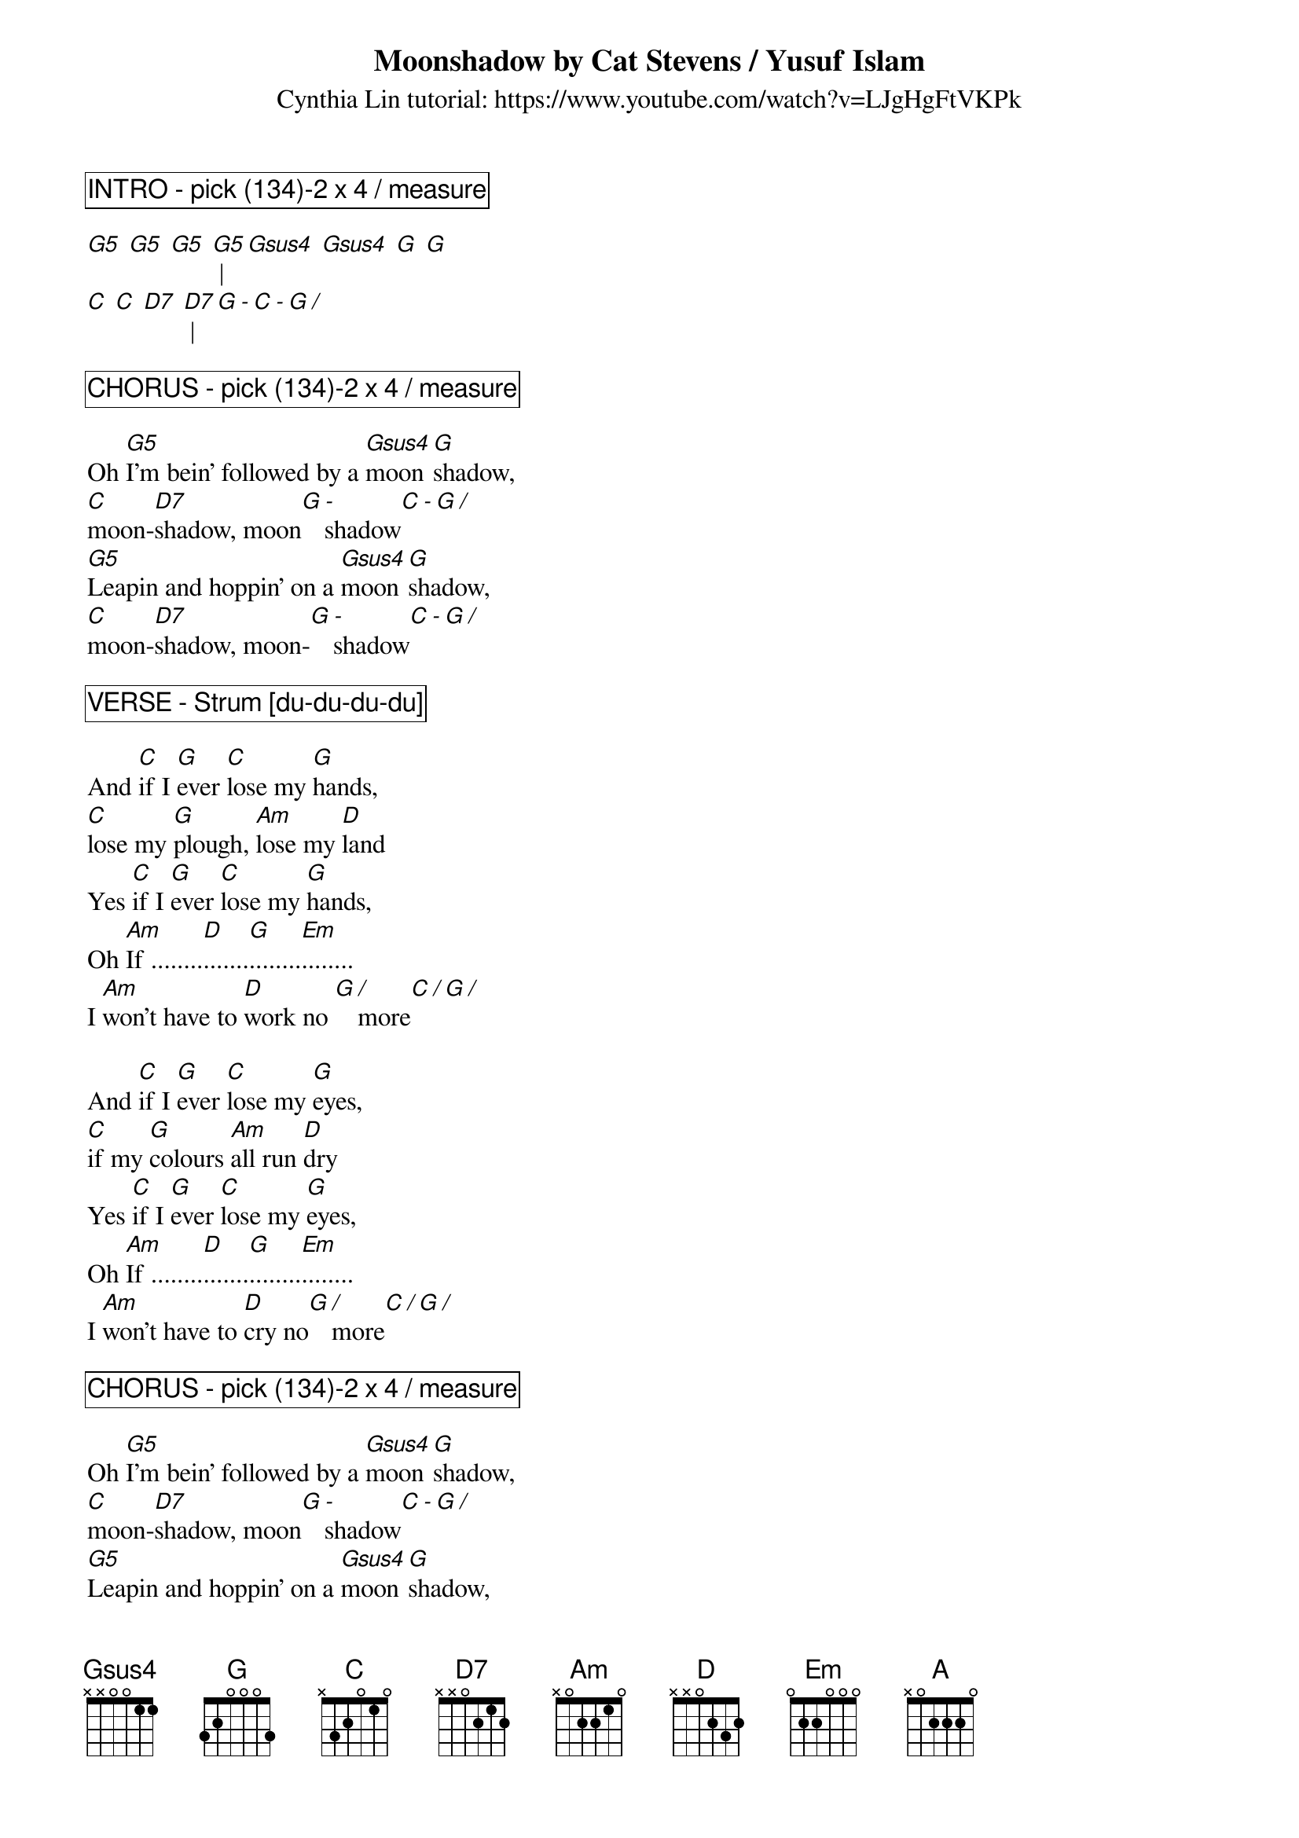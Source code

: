 {title:Moonshadow by Cat Stevens / Yusuf Islam}
{subtitle: Cynthia Lin tutorial: https://www.youtube.com/watch?v=LJgHgFtVKPk}
{key: G}
{define: G5 frets 0 2 3 5}
{define: Gsus4 frets 0 2 3 3}
{define: D7 frets 2 2 2 3}

{comment_box: INTRO - pick (134)-2 x 4 / measure }

[G5] [G5] [G5] [G5] | [Gsus4] [Gsus4] [G] [G]
[C] [C] [D7] [D7] | [G][-][C][-][G][/]

{comment_box: CHORUS - pick (134)-2 x 4 / measure }

Oh [G5]I'm bein' followed by a [Gsus4]moon[G]shadow, 
[C]moon-[D7]shadow, moon[G][-]shadow[C][-][G][/]
[G5]Leapin and hoppin' on a [Gsus4]moon[G]shadow,
[C]moon-[D7]shadow, moon-[G][-]shadow[C][-][G][/]

{comment_box: VERSE - Strum [[]du-du-du-du] }

And [C]if I [G]ever [C]lose my [G]hands, 
[C]lose my [G]plough, [Am]lose my [D]land
Yes [C]if I [G]ever [C]lose my [G]hands, 
Oh [Am]If ........[D].......[G]........[Em]........
I [Am]won't have to [D]work no [G][/]more[C][/][G][/]

And [C]if I [G]ever [C]lose my [G]eyes, 
[C]if my [G]colours [Am]all run [D]dry
Yes [C]if I [G]ever [C]lose my [G]eyes, 
Oh [Am]If ........[D].......[G]........[Em]........
I [Am]won't have to [D]cry no[G][/]more[C][/][G][/]

{comment_box: CHORUS - pick (134)-2 x 4 / measure }

Oh [G5]I'm bein' followed by a [Gsus4]moon[G]shadow, 
[C]moon-[D7]shadow, moon[G][-]shadow[C][-][G][/]
[G5]Leapin and hoppin' on a [Gsus4]moon[G]shadow,
[C]moon-[D7]shadow, moon-[G][-]shadow[C][-][G][/]

{comment_box: VERSE - Strum [[]du du du du] }

And [C]if I [G]ever [C]lose my [G]legs, 
[C]I won't [G]moan, and [Am]I won't [D]beg
Yes [C]if I [G]ever [C]lose my [G]legs, 
Oh [Am]If ........[D].......[G]........[Em]........ 
I [Am]won't have to [D]walk no[G][/]more[C][/][G][/]

And [C]if I [G]ever [C]lose my [G]mouth, 
[C]all my [G]teeth, [Am]north and [D]south
Yes [C]if I [G]ever [C]lose my [G]mouth, 
Oh [Am]If ........[D].......[G]........[Em]........
I [Am]won't have to [D]talk [G][/][C][/][G][/]

{new_page}
{comment_box: BREAK - pick (134)-2 x 4 / measure }

[G5]  [G5]  [G5]  [G5] [|] [Gsus4]  [Gsus4]  [G]  [G]
[C]  [C]  [D7]  [D7] [|] [G][-][C][-][G][/][A]

{comment_box: BRIDGE - strum [[]D d- D du] } 

[A]Did it take long to [D]find me? [A]I asked the faithful [D]light
[A]Did it take long to [D]find me? And [A]are you gonna stay the [D]night

{comment_box: CHORUS - strum [[]du du du du] } 

Oh [G5]I'm bein' followed by a [Gsus4]moon[G]shadow, 
[C]moon-[D7]shadow, moon[G][-]shadow[C][-][G][/]
[G5]Leapin and hoppin' on a [Gsus4]moon[G]shadow,
[C]moon-[D7]shadow, moon-[G][-]shadow[C][-][G][/]

{comment_box: OUTRO - pick (134)-2 x 4 / measure }

[C]moon-[D7]shadow, moon-[G][-]shadow[C][-][G][/]
[C]moon-[D7]shadow, moon-[G]-shadow[G][/]
